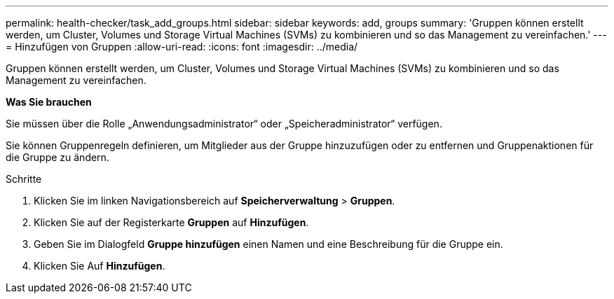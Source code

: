 ---
permalink: health-checker/task_add_groups.html 
sidebar: sidebar 
keywords: add, groups 
summary: 'Gruppen können erstellt werden, um Cluster, Volumes und Storage Virtual Machines (SVMs) zu kombinieren und so das Management zu vereinfachen.' 
---
= Hinzufügen von Gruppen
:allow-uri-read: 
:icons: font
:imagesdir: ../media/


[role="lead"]
Gruppen können erstellt werden, um Cluster, Volumes und Storage Virtual Machines (SVMs) zu kombinieren und so das Management zu vereinfachen.

*Was Sie brauchen*

Sie müssen über die Rolle „Anwendungsadministrator“ oder „Speicheradministrator“ verfügen.

Sie können Gruppenregeln definieren, um Mitglieder aus der Gruppe hinzuzufügen oder zu entfernen und Gruppenaktionen für die Gruppe zu ändern.

.Schritte
. Klicken Sie im linken Navigationsbereich auf *Speicherverwaltung* > *Gruppen*.
. Klicken Sie auf der Registerkarte *Gruppen* auf *Hinzufügen*.
. Geben Sie im Dialogfeld *Gruppe hinzufügen* einen Namen und eine Beschreibung für die Gruppe ein.
. Klicken Sie Auf *Hinzufügen*.

